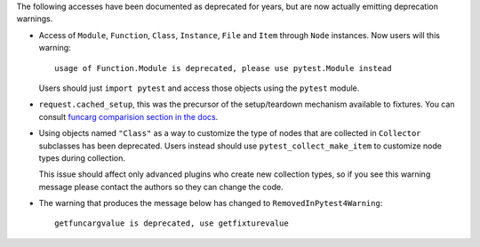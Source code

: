 The following accesses have been documented as deprecated for years, but are now actually emitting deprecation warnings.

* Access of ``Module``, ``Function``, ``Class``, ``Instance``, ``File`` and ``Item`` through ``Node`` instances. Now
  users will this warning::

        usage of Function.Module is deprecated, please use pytest.Module instead

  Users should just ``import pytest`` and access those objects using the ``pytest`` module.

* ``request.cached_setup``, this was the precursor of the setup/teardown mechanism available to fixtures. You can
  consult `funcarg comparision section in the docs <https://docs.pytest.org/en/latest/funcarg_compare.html>`_.

* Using objects named ``"Class"`` as a way to customize the type of nodes that are collected in ``Collector``
  subclasses has been deprecated. Users instead should use ``pytest_collect_make_item`` to customize node types during
  collection.

  This issue should affect only advanced plugins who create new collection types, so if you see this warning
  message please contact the authors so they can change the code.

* The warning that produces the message below has changed to ``RemovedInPytest4Warning``::

        getfuncargvalue is deprecated, use getfixturevalue
